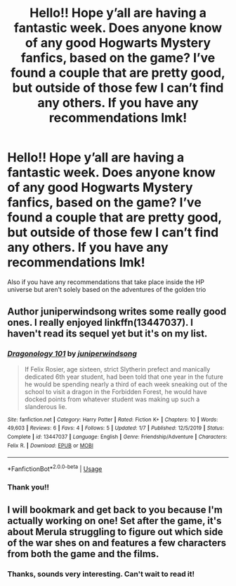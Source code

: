 #+TITLE: Hello!! Hope y’all are having a fantastic week. Does anyone know of any good Hogwarts Mystery fanfics, based on the game? I’ve found a couple that are pretty good, but outside of those few I can’t find any others. If you have any recommendations lmk!

* Hello!! Hope y’all are having a fantastic week. Does anyone know of any good Hogwarts Mystery fanfics, based on the game? I’ve found a couple that are pretty good, but outside of those few I can’t find any others. If you have any recommendations lmk!
:PROPERTIES:
:Author: clara_sprirtus
:Score: 18
:DateUnix: 1588713799.0
:DateShort: 2020-May-06
:FlairText: Request
:END:
Also if you have any recommendations that take place inside the HP universe but aren't solely based on the adventures of the golden trio


** Author juniperwindsong writes some really good ones. I really enjoyed linkffn(13447037). I haven't read its sequel yet but it's on my list.
:PROPERTIES:
:Author: SeaWeb5
:Score: 3
:DateUnix: 1588719668.0
:DateShort: 2020-May-06
:END:

*** [[https://www.fanfiction.net/s/13447037/1/][*/Dragonology 101/*]] by [[https://www.fanfiction.net/u/12958831/juniperwindsong][/juniperwindsong/]]

#+begin_quote
  If Felix Rosier, age sixteen, strict Slytherin prefect and manically dedicated 6th year student, had been told that one year in the future he would be spending nearly a third of each week sneaking out of the school to visit a dragon in the Forbidden Forest, he would have docked points from whatever student was making up such a slanderous lie.
#+end_quote

^{/Site/:} ^{fanfiction.net} ^{*|*} ^{/Category/:} ^{Harry} ^{Potter} ^{*|*} ^{/Rated/:} ^{Fiction} ^{K+} ^{*|*} ^{/Chapters/:} ^{10} ^{*|*} ^{/Words/:} ^{49,603} ^{*|*} ^{/Reviews/:} ^{6} ^{*|*} ^{/Favs/:} ^{4} ^{*|*} ^{/Follows/:} ^{5} ^{*|*} ^{/Updated/:} ^{1/7} ^{*|*} ^{/Published/:} ^{12/5/2019} ^{*|*} ^{/Status/:} ^{Complete} ^{*|*} ^{/id/:} ^{13447037} ^{*|*} ^{/Language/:} ^{English} ^{*|*} ^{/Genre/:} ^{Friendship/Adventure} ^{*|*} ^{/Characters/:} ^{Felix} ^{R.} ^{*|*} ^{/Download/:} ^{[[http://www.ff2ebook.com/old/ffn-bot/index.php?id=13447037&source=ff&filetype=epub][EPUB]]} ^{or} ^{[[http://www.ff2ebook.com/old/ffn-bot/index.php?id=13447037&source=ff&filetype=mobi][MOBI]]}

--------------

*FanfictionBot*^{2.0.0-beta} | [[https://github.com/tusing/reddit-ffn-bot/wiki/Usage][Usage]]
:PROPERTIES:
:Author: FanfictionBot
:Score: 2
:DateUnix: 1588719679.0
:DateShort: 2020-May-06
:END:


*** Thank you!!
:PROPERTIES:
:Author: clara_sprirtus
:Score: 1
:DateUnix: 1588722126.0
:DateShort: 2020-May-06
:END:


** I will bookmark and get back to you because I'm actually working on one! Set after the game, it's about Merula struggling to figure out which side of the war shes on and features a few characters from both the game and the films.
:PROPERTIES:
:Author: CGPHadley
:Score: 2
:DateUnix: 1588729373.0
:DateShort: 2020-May-06
:END:

*** Thanks, sounds very interesting. Can't wait to read it!
:PROPERTIES:
:Author: clara_sprirtus
:Score: 1
:DateUnix: 1588740943.0
:DateShort: 2020-May-06
:END:
